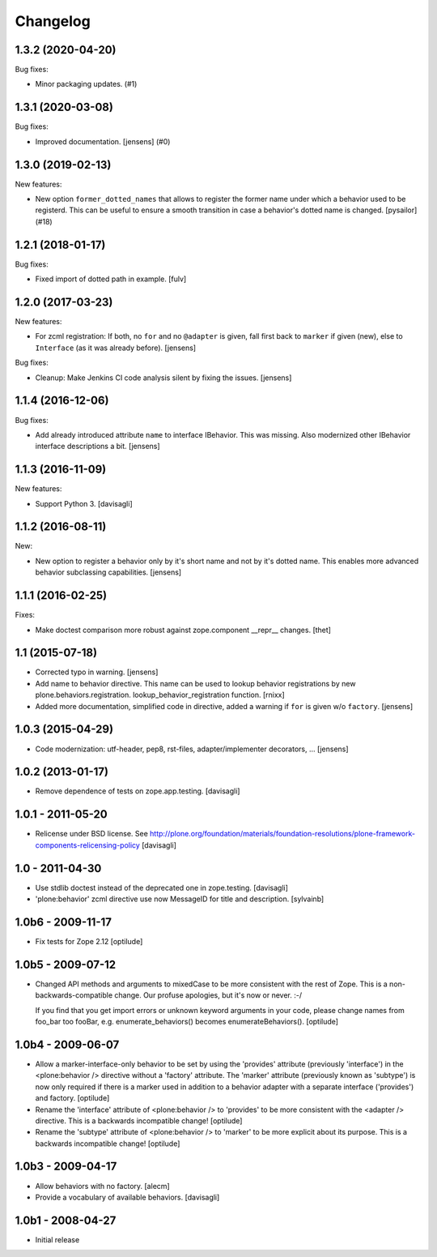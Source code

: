 Changelog
=========

.. You should *NOT* be adding new change log entries to this file.
   You should create a file in the news directory instead.
   For helpful instructions, please see:
   https://github.com/plone/plone.releaser/blob/master/ADD-A-NEWS-ITEM.rst

.. towncrier release notes start

1.3.2 (2020-04-20)
------------------

Bug fixes:


- Minor packaging updates. (#1)


1.3.1 (2020-03-08)
------------------

Bug fixes:


- Improved documentation.  [jensens] (#0)


1.3.0 (2019-02-13)
------------------

New features:


- New option ``former_dotted_names`` that allows to register the former name
  under which a behavior used to be registerd. This can be useful to ensure a
  smooth transition in case a behavior's dotted name is changed. [pysailor]
  (#18)


1.2.1 (2018-01-17)
------------------

Bug fixes:

- Fixed import of dotted path in example.  [fulv]


1.2.0 (2017-03-23)
------------------

New features:

- For zcml registration:
  If both, no ``for`` and no ``@adapter`` is given,
  fall first back to ``marker`` if given (new),
  else to ``Interface`` (as it was already before).
  [jensens]

Bug fixes:

- Cleanup: Make Jenkins CI code analysis silent by fixing the issues.
  [jensens]


1.1.4 (2016-12-06)
------------------

Bug fixes:

- Add already introduced attribute ``name`` to interface IBehavior.
  This was missing.
  Also modernized other IBehavior interface descriptions a bit.
  [jensens]


1.1.3 (2016-11-09)
------------------

New features:

- Support Python 3. [davisagli]


1.1.2 (2016-08-11)
------------------

New:

- New option to register a behavior only by it's short name and not by it's dotted name.
  This enables more advanced behavior subclassing capabilities.
  [jensens]


1.1.1 (2016-02-25)
------------------

Fixes:

- Make doctest comparison more robust against zope.component __repr__ changes.
  [thet]


1.1 (2015-07-18)
----------------

- Corrected typo in warning.
  [jensens]

- Add name to behavior directive. This name can be used to lookup behavior
  registrations by new plone.behaviors.registration.
  lookup_behavior_registration function.
  [rnixx]

- Added more documentation, simplified code in directive, added a warning if
  ``for`` is given w/o ``factory``.
  [jensens]


1.0.3 (2015-04-29)
------------------

- Code modernization: utf-header, pep8, rst-files, adapter/implementer
  decorators, ...
  [jensens]


1.0.2 (2013-01-17)
------------------

- Remove dependence of tests on zope.app.testing.
  [davisagli]


1.0.1 - 2011-05-20
------------------

- Relicense under BSD license.
  See http://plone.org/foundation/materials/foundation-resolutions/plone-framework-components-relicensing-policy
  [davisagli]


1.0 - 2011-04-30
----------------

- Use stdlib doctest instead of the deprecated one in zope.testing.
  [davisagli]

- 'plone:behavior' zcml directive use now MessageID for title and description.
  [sylvainb]


1.0b6 - 2009-11-17
------------------

- Fix tests for Zope 2.12
  [optilude]


1.0b5 - 2009-07-12
------------------

- Changed API methods and arguments to mixedCase to be more consistent with
  the rest of Zope. This is a non-backwards-compatible change. Our profuse
  apologies, but it's now or never. :-/

  If you find that you get import errors or unknown keyword arguments in your
  code, please change names from foo_bar too fooBar, e.g.
  enumerate_behaviors() becomes enumerateBehaviors().
  [optilude]


1.0b4 - 2009-06-07
------------------

- Allow a marker-interface-only behavior to be set by using the 'provides'
  attribute (previously 'interface') in the <plone:behavior /> directive
  without a 'factory' attribute. The 'marker' attribute (previously known as
  'subtype') is now only required if there is a marker used in addition to
  a behavior adapter with a separate interface ('provides') and factory.
  [optilude]

- Rename the 'interface' attribute of <plone:behavior /> to 'provides' to
  be more consistent with the <adapter /> directive. This is a backwards
  incompatible change!
  [optilude]

- Rename the 'subtype' attribute of <plone:behavior /> to 'marker' to
  be more explicit about its purpose. This is a backwards
  incompatible change!
  [optilude]


1.0b3 - 2009-04-17
------------------

- Allow behaviors with no factory.
  [alecm]

- Provide a vocabulary of available behaviors.
  [davisagli]


1.0b1 - 2008-04-27
------------------

- Initial release
